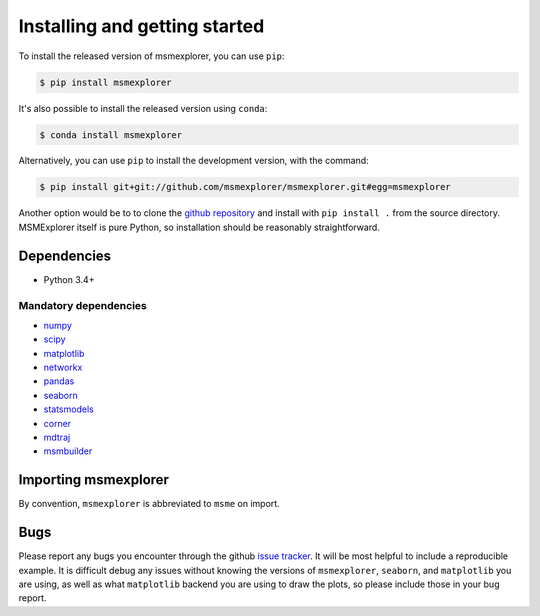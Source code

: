 .. _installing:

Installing and getting started
------------------------------

To install the released version of msmexplorer, you can use ``pip``:

.. code:: bash

  $ pip install msmexplorer

It's also possible to install the released version using
``conda``:

.. code:: bash

  $ conda install msmexplorer

Alternatively, you can use ``pip`` to install the development version, with the
command:

.. code:: bash

  $ pip install git+git://github.com/msmexplorer/msmexplorer.git#egg=msmexplorer


Another option would be to to clone the `github repository
<https://github.com/msmexplorer/msmexplorer>`_ and install with ``pip install .``
from the source directory. MSMExplorer itself is pure Python, so installation
should be reasonably straightforward.


Dependencies
~~~~~~~~~~~~

-  Python 3.4+

Mandatory dependencies
^^^^^^^^^^^^^^^^^^^^^^

-  `numpy <http://www.numpy.org/>`__

-  `scipy <http://www.scipy.org/>`__

-  `matplotlib <matplotlib.sourceforge.net>`__

-  `networkx <https://networkx.github.io/>`__

-  `pandas <http://pandas.pydata.org/>`__

-  `seaborn <https://stanford.edu/~mwaskom/software/seaborn/>`__

-  `statsmodels <http://statsmodels.sourceforge.net/devel/>`__

-  `corner <http://corner.readthedocs.io/en/latest/>`__

-  `mdtraj <https://mdtraj.org>`__

-  `msmbuilder <https://msmbuilder.org>`__



Importing msmexplorer
~~~~~~~~~~~~~~~~~~~~~

By convention, ``msmexplorer`` is abbreviated to ``msme`` on import.


Bugs
~~~~

Please report any bugs you encounter through the github `issue tracker
<https://github.com/msmexplorer/msmexplorer/issues/new>`_. It will be most
helpful to include a reproducible example. It is difficult debug any issues
without knowing the versions of ``msmexplorer``, ``seaborn``, and
``matplotlib`` you are using, as well as what ``matplotlib`` backend you are
using to draw the plots, so please include those in your bug report.
